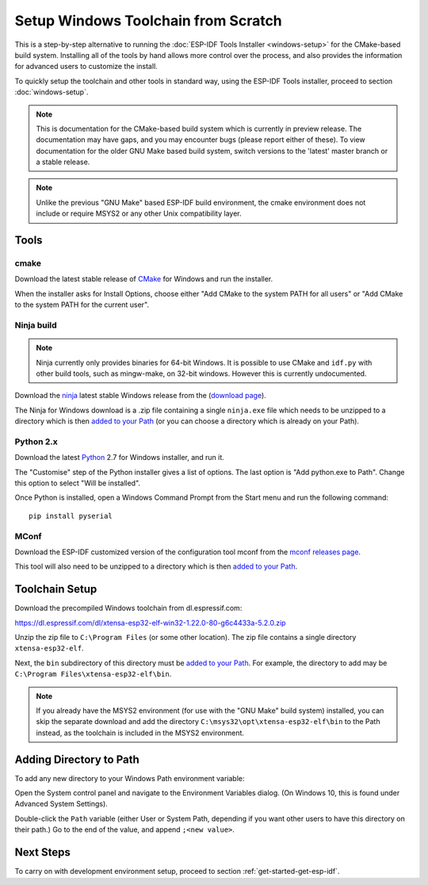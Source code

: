 ************************************
Setup Windows Toolchain from Scratch
************************************

This is a step-by-step alternative to running the :doc:`ESP-IDF Tools Installer <windows-setup>` for the CMake-based build system. Installing all of the tools by hand allows more control over the process, and also provides the information for advanced users to customize the install.

To quickly setup the toolchain and other tools in standard way, using the ESP-IDF Tools installer, proceed to section :doc:`windows-setup`.

.. note::
   This is documentation for the CMake-based build system which is currently in preview release. The documentation may have gaps, and you may encounter bugs (please report either of these). To view documentation for the older GNU Make based build system, switch versions to the 'latest' master branch or a stable release.

.. note::

    Unlike the previous "GNU Make" based ESP-IDF build environment, the cmake environment does not include or require MSYS2 or any other Unix compatibility layer.

Tools
=====

cmake
^^^^^

Download the latest stable release of CMake_ for Windows and run the installer.

When the installer asks for Install Options, choose either "Add CMake to the system PATH for all users" or "Add CMake to the system PATH for the current user".

Ninja build
^^^^^^^^^^^

.. note::
    Ninja currently only provides binaries for 64-bit Windows. It is possible to use CMake and ``idf.py`` with other build tools, such as mingw-make, on 32-bit windows. However this is currently undocumented.

Download the ninja_ latest stable Windows release from the (`download page <ninja-dl>`_).

The Ninja for Windows download is a .zip file containing a single ``ninja.exe`` file which needs to be unzipped to a directory which is then `added to your Path <add-directory-windows-path>`_ (or you can choose a directory which is already on your Path).


Python 2.x
^^^^^^^^^^

Download the latest Python_ 2.7 for Windows installer, and run it.

The "Customise" step of the Python installer gives a list of options. The last option is "Add python.exe to Path". Change this option to select "Will be installed".

Once Python is installed, open a Windows Command Prompt from the Start menu and run the following command::

  pip install pyserial

MConf
^^^^^

Download the ESP-IDF customized version of the configuration tool mconf from the `mconf releases page <mconf>`_.

This tool will also need to be unzipped to a directory which is then `added to your Path <add-directory-windows-path>`_.

Toolchain Setup
===============

Download the precompiled Windows toolchain from dl.espressif.com:

https://dl.espressif.com/dl/xtensa-esp32-elf-win32-1.22.0-80-g6c4433a-5.2.0.zip

Unzip the zip file to ``C:\Program Files`` (or some other location). The zip file contains a single directory ``xtensa-esp32-elf``.

Next, the ``bin`` subdirectory of this directory must be `added to your Path <add-directory-windows-path>`_. For example, the directory to add may be ``C:\Program Files\xtensa-esp32-elf\bin``.

.. note::
   If you already have the MSYS2 environment (for use with the "GNU Make" build system) installed, you can skip the separate download and add the directory ``C:\msys32\opt\xtensa-esp32-elf\bin`` to the Path instead, as the toolchain is included in the MSYS2 environment.


.. _add-directory-windows-path:

Adding Directory to Path
========================

To add any new directory to your Windows Path environment variable:

Open the System control panel and navigate to the Environment Variables dialog. (On Windows 10, this is found under Advanced System Settings).

Double-click the ``Path`` variable (either User or System Path, depending if you want other users to have this directory on their path.) Go to the end of the value, and append ``;<new value>``.


Next Steps
==========

To carry on with development environment setup, proceed to section :ref:`get-started-get-esp-idf`.

.. _ninja: https://ninja-build.org/
.. _Python: https://www.python.org/downloads/windows/
